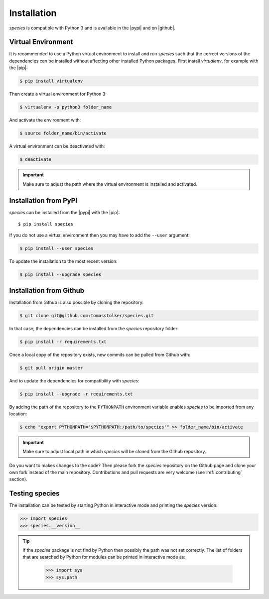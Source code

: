 .. _installation:

Installation
============

*species* is compatible with Python 3 and is available in the |pypi| and on |github|.

Virtual Environment
-------------------

It is recommended to use a Python virtual environment to install and run `species` such that the correct versions of the dependencies can be installed without affecting other installed Python packages. First install `virtualenv`, for example with the |pip|:

.. code-block:: console

    $ pip install virtualenv

Then create a virtual environment for Python 3:

.. code-block:: console

    $ virtualenv -p python3 folder_name

And activate the environment with:

.. code-block:: console

    $ source folder_name/bin/activate

A virtual environment can be deactivated with:

.. code-block:: console

    $ deactivate

.. important::
   Make sure to adjust the path where the virtual environment is installed and activated.

Installation from PyPI
----------------------

*species* can be installed from the |pypi| with the |pip|::

    $ pip install species

If you do not use a virtual environment then you may have to add the ``--user`` argument:

.. code-block:: console

    $ pip install --user species

To update the installation to the most recent version:

.. code-block:: console

   $ pip install --upgrade species

Installation from Github
------------------------

Installation from Github is also possible by cloning the repository:

.. code-block:: console

    $ git clone git@github.com:tomasstolker/species.git

In that case, the dependencies can be installed from the `species` repository folder:

.. code-block:: console

    $ pip install -r requirements.txt

Once a local copy of the repository exists, new commits can be pulled from Github with:

.. code-block:: console

    $ git pull origin master

And to update the dependencies for compatibility with `species`:

.. code-block:: console

    $ pip install --upgrade -r requirements.txt 

By adding the path of the repository to the ``PYTHONPATH`` environment variable enables `species` to be imported from any location:

.. code-block:: console

    $ echo "export PYTHONPATH='$PYTHONPATH:/path/to/species'" >> folder_name/bin/activate

.. important::
   Make sure to adjust local path in which `species` will be cloned from the Github repository.

Do you want to makes changes to the code? Then please fork the `species` repository on the Github page and clone your own fork instead of the main repository. Contributions and pull requests are very welcome (see :ref:`contributing` section).

Testing species
---------------

The installation can be tested by starting Python in interactive mode and printing the `species` version:

.. code-block:: python

    >>> import species
    >>> species.__version__

.. tip::
   If the `species` package is not find by Python then possibly the path was not set correctly. The list of folders that are searched by Python for modules can be printed in interactive mode as:

      .. code-block:: python

         >>> import sys
         >>> sys.path

.. |pypi| raw:: html

   <a href="https://pypi.org/project/species/" target="_blank">PyPI repository</a>

.. |github| raw:: html

   <a href="https://github.com/tomasstolker/species" target="_blank">Github</a>

.. |pip| raw:: html

   <a href="https://packaging.python.org/tutorials/installing-packages/" target="_blank">pip package manager</a>

